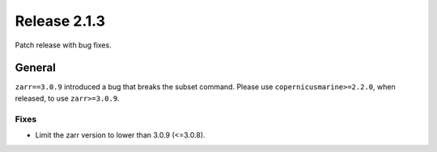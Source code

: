 Release 2.1.3
=============

Patch release with bug fixes.

General
-------

``zarr==3.0.9`` introduced a bug that breaks the subset command. Please use ``copernicusmarine>=2.2.0``, when released, to use ``zarr>=3.0.9``.

Fixes
^^^^^

* Limit the zarr version to lower than 3.0.9 (<=3.0.8).
